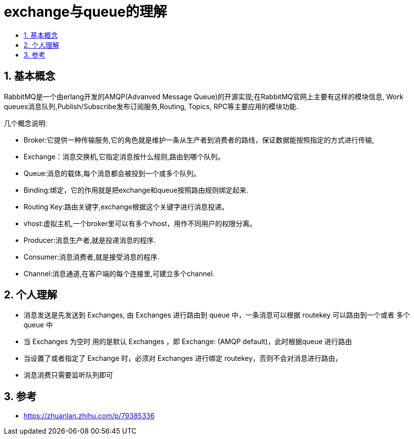 = exchange与queue的理解
:toc:
:toclevels: 5
:toc-title:
:sectnums:

== 基本概念
RabbitMQ是一个由erlang开发的AMQP(Advanved Message Queue)的开源实现;在RabbitMQ官网上主要有这样的模块信息, Work queues消息队列,Publish/Subscribe发布订阅服务,Routing, Topics, RPC等主要应用的模块功能.

几个概念说明:

- Broker:它提供一种传输服务,它的角色就是维护一条从生产者到消费者的路线，保证数据能按照指定的方式进行传输,
- Exchange：消息交换机,它指定消息按什么规则,路由到哪个队列。
- Queue:消息的载体,每个消息都会被投到一个或多个队列。
- Binding:绑定，它的作用就是把exchange和queue按照路由规则绑定起来.
- Routing Key:路由关键字,exchange根据这个关键字进行消息投递。
- vhost:虚拟主机,一个broker里可以有多个vhost，用作不同用户的权限分离。
- Producer:消息生产者,就是投递消息的程序.
- Consumer:消息消费者,就是接受消息的程序.
- Channel:消息通道,在客户端的每个连接里,可建立多个channel.

== 个人理解
- 消息发送是先发送到 Exchanges, 由 Exchanges 进行路由到 queue 中，一条消息可以根据 routekey 可以路由到一个或者
多个queue 中
- 当 Exchanges 为空时 用的是默认 Exchanges ，即 Exchange: (AMQP default)，此时根据queue 进行路由
- 当设置了或者指定了 Exchange 时，必须对 Exchanges 进行绑定 routekey，否则不会对消息进行路由，
- 消息消费只需要监听队列即可



== 参考
- https://zhuanlan.zhihu.com/p/79385336


